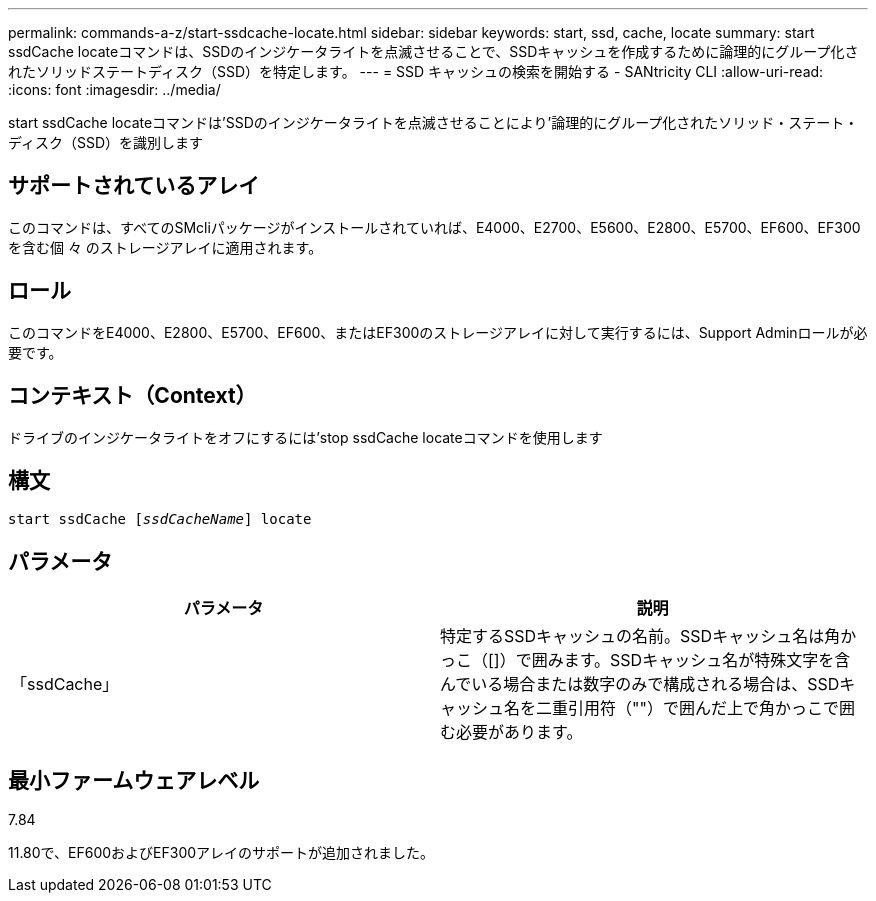 ---
permalink: commands-a-z/start-ssdcache-locate.html 
sidebar: sidebar 
keywords: start, ssd, cache, locate 
summary: start ssdCache locateコマンドは、SSDのインジケータライトを点滅させることで、SSDキャッシュを作成するために論理的にグループ化されたソリッドステートディスク（SSD）を特定します。 
---
= SSD キャッシュの検索を開始する - SANtricity CLI
:allow-uri-read: 
:icons: font
:imagesdir: ../media/


[role="lead"]
start ssdCache locateコマンドは'SSDのインジケータライトを点滅させることにより'論理的にグループ化されたソリッド・ステート・ディスク（SSD）を識別します



== サポートされているアレイ

このコマンドは、すべてのSMcliパッケージがインストールされていれば、E4000、E2700、E5600、E2800、E5700、EF600、EF300を含む個 々 のストレージアレイに適用されます。



== ロール

このコマンドをE4000、E2800、E5700、EF600、またはEF300のストレージアレイに対して実行するには、Support Adminロールが必要です。



== コンテキスト（Context）

ドライブのインジケータライトをオフにするには'stop ssdCache locateコマンドを使用します



== 構文

[source, cli, subs="+macros"]
----
start ssdCache pass:quotes[[_ssdCacheName_]] locate
----


== パラメータ

[cols="2*"]
|===
| パラメータ | 説明 


 a| 
「ssdCache」
 a| 
特定するSSDキャッシュの名前。SSDキャッシュ名は角かっこ（[]）で囲みます。SSDキャッシュ名が特殊文字を含んでいる場合または数字のみで構成される場合は、SSDキャッシュ名を二重引用符（""）で囲んだ上で角かっこで囲む必要があります。

|===


== 最小ファームウェアレベル

7.84

11.80で、EF600およびEF300アレイのサポートが追加されました。
